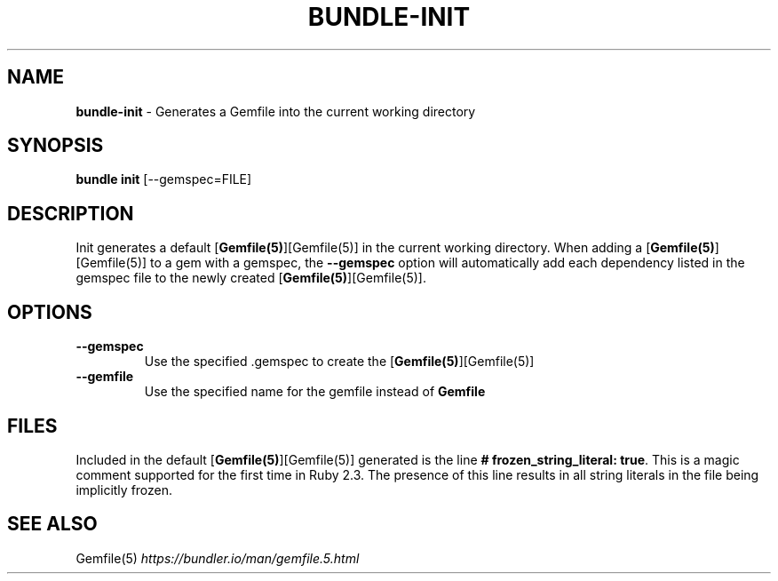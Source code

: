 .\" generated with Ronn/v0.7.3
.\" http://github.com/rtomayko/ronn/tree/0.7.3
.
.TH "BUNDLE\-INIT" "1" "December 2023" "" ""
.
.SH "NAME"
\fBbundle\-init\fR \- Generates a Gemfile into the current working directory
.
.SH "SYNOPSIS"
\fBbundle init\fR [\-\-gemspec=FILE]
.
.SH "DESCRIPTION"
Init generates a default [\fBGemfile(5)\fR][Gemfile(5)] in the current working directory\. When adding a [\fBGemfile(5)\fR][Gemfile(5)] to a gem with a gemspec, the \fB\-\-gemspec\fR option will automatically add each dependency listed in the gemspec file to the newly created [\fBGemfile(5)\fR][Gemfile(5)]\.
.
.SH "OPTIONS"
.
.TP
\fB\-\-gemspec\fR
Use the specified \.gemspec to create the [\fBGemfile(5)\fR][Gemfile(5)]
.
.TP
\fB\-\-gemfile\fR
Use the specified name for the gemfile instead of \fBGemfile\fR
.
.SH "FILES"
Included in the default [\fBGemfile(5)\fR][Gemfile(5)] generated is the line \fB# frozen_string_literal: true\fR\. This is a magic comment supported for the first time in Ruby 2\.3\. The presence of this line results in all string literals in the file being implicitly frozen\.
.
.SH "SEE ALSO"
Gemfile(5) \fIhttps://bundler\.io/man/gemfile\.5\.html\fR
